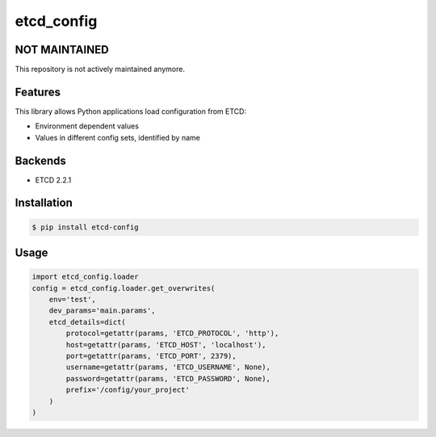 etcd_config
===========

.. image:: https://secure.travis-ci.org/kpn-digital/py-etcd-config.svg?branch=master
    :target:  http://travis-ci.org/kpn-digital/py-etcd-config?branch=master

.. image:: https://img.shields.io/codecov/c/github/kpn-digital/py-etcd-config/master.svg
    :target: http://codecov.io/github/kpn-digital/py-etcd-config?branch=master

.. image:: https://img.shields.io/pypi/v/etcd_config.svg
    :target: https://pypi.python.org/pypi/etcd_config

.. image:: https://readthedocs.org/projects/etcd_config/badge/?version=latest
    :target: http://etcd-config.readthedocs.org/en/latest/?badge=latest


NOT MAINTAINED
--------------

This repository is not actively maintained anymore.

Features
--------

This library allows Python applications load configuration from ETCD:

* Environment dependent values
* Values in different config sets, identified by name


Backends
--------

- ETCD 2.2.1


Installation
------------

.. code-block:: bash

    $ pip install etcd-config


Usage
-----

.. code-block:: python

    import etcd_config.loader
    config = etcd_config.loader.get_overwrites(
        env='test',
        dev_params='main.params',
        etcd_details=dict(
            protocol=getattr(params, 'ETCD_PROTOCOL', 'http'),
            host=getattr(params, 'ETCD_HOST', 'localhost'),
            port=getattr(params, 'ETCD_PORT', 2379),
            username=getattr(params, 'ETCD_USERNAME', None),
            password=getattr(params, 'ETCD_PASSWORD', None),
            prefix='/config/your_project'
        )
    )
